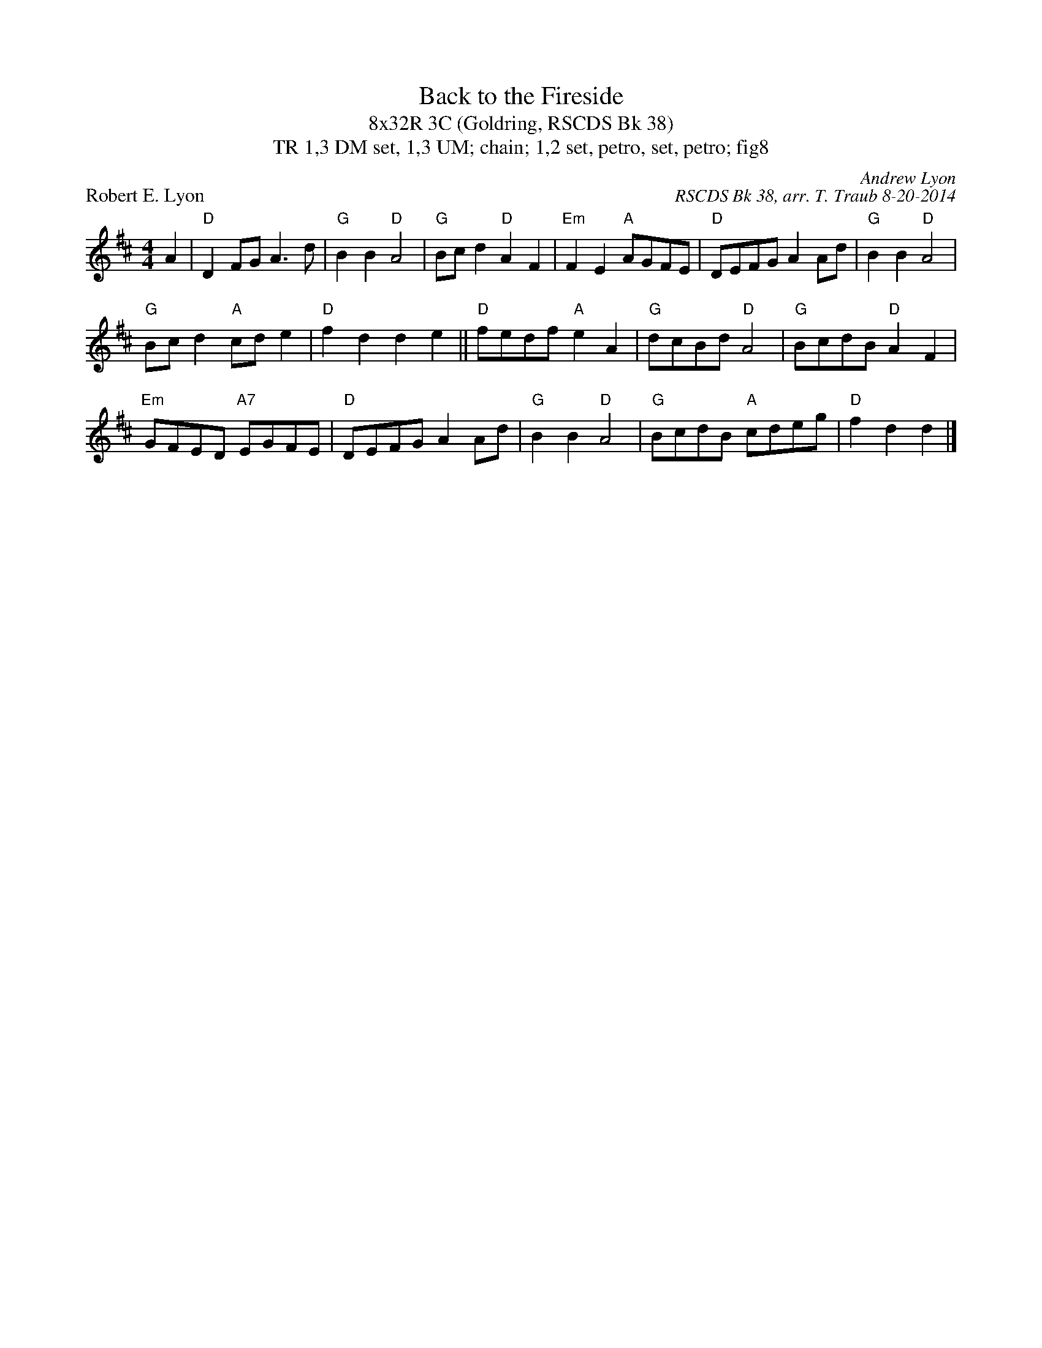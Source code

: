 X: 1
T: Back to the Fireside
T: 8x32R 3C (Goldring, RSCDS Bk 38)
T: 1,3 DM set, 1,3 UM; chain; 1,2 set, petro, set, petro; fig8, TR
P: Robert E. Lyon
C: Andrew Lyon
C: RSCDS Bk 38, arr. T. Traub 8-20-2014
L: 1/4
M: 4/4
K: D
A|"D"D F/G/ A> d|"G"B B "D"A2|"G"B/c/ d "D"A F|"Em"F E "A"A/G/F/E/|"D"D/E/F/G/ A A/d/|"G"B B "D"A2|
"G"B/c/ d "A"c/d/ e|"D"f d d e||"D"f/e/d/f/ "A"e A|"G"d/c/B/d/ "D"A2|"G"B/c/d/B/ "D"A F|
"Em"G/F/E/D/ "A7"E/G/F/E/|"D"D/E/F/G/ A A/d/|"G"B B "D"A2|"G"B/c/d/B/ "A"c/d/e/g/|"D"f d d |]